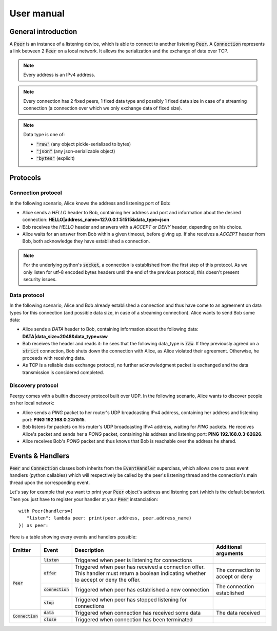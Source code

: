 User manual
===========

General introduction
********************

A :code:`Peer` is an instance of a listening device, which is able to connect to another listening :code:`Peer`.
A :code:`Connection` represents a link between 2 :code:`Peer` on a local network. It allows the serialization and the exchange of data over TCP.

.. note::
   Every address is an IPv4 address.

.. note::
   Every connection has 2 fixed peers, 1 fixed data type and possibly 1 fixed data size in case of a streaming connection (a connection over which we only exchange data of fixed size).

.. note::
   Data type is one of:

   * :code:`"raw"` (any object pickle-serialized to bytes)
   * :code:`"json"` (any json-serializable object)
   * :code:`"bytes"` (explicit)

Protocols
*********

Connection protocol
-------------------

In the following scenario, Alice knows the address and listening port of Bob:

* Alice sends a *HELLO* header to Bob, containing her address and port and information about the desired connection: **HELLO|address_name=127.0.0.1:51515&data_type=json**
* Bob receives the *HELLO* header and answers with a *ACCEPT* or *DENY* header, depending on his choice.
* Alice waits for an answer from Bob within a given timeout, before giving up. If she receives a *ACCEPT* header from Bob, both acknowledge they have established a connection.

.. note::
   For the underlying python's :code:`socket`, a connection is established from the first step of this protocol. As we only listen for utf-8 encoded bytes headers until the end of the previous protocol, this doesn't present security issues.

Data protocol
-------------

In the following scenario, Alice and Bob already established a connection and thus have come to an agreement on data types for this connection (and possible data size, in case of a streaming connection). Alice wants to send Bob some data:

* Alice sends a *DATA* header to Bob, containing information about the following data: **DATA|data_size=2048&data_type=raw**
* Bob receives the header and reads it: he sees that the following data_type is :code:`raw`. If they previously agreed on a :code:`strict` connection, Bob shuts down the connection with Alice, as Alice violated their agreement. Otherwise, he proceeds with receiving data.
* As TCP is a reliable data exchange protocol, no further acknowledgment packet is exchanged and the data transmission is considered completed.

Discovery protocol
------------------

Peerpy comes with a builtin discovery protocol built over UDP. In the following scenario, Alice wants to discover people on her local network:

* Alice sends a *PING* packet to her router's UDP broadcasting IPv4 address, containing her address and listening port: **PING 192.168.0.2:51515**.
* Bob listens for packets on his router's UDP broadcasting IPv4 address, waiting for *PING* packets. He receives Alice's packet and sends her a *PONG* packet, containing his address and listening port: **PING 192.168.0.3:62626**.
* Alice receives Bob's *PONG* packet and thus knows that Bob is reachable over the address he shared.

Events & Handlers
*****************

:code:`Peer` and :code:`Connection` classes both inherits from the :code:`EventHandler` superclass, which allows one to pass event handlers (python callables) which will respectively be called by the peer's listening thread and the connection's main thread upon the corresponding event.

Let's say for example that you want to print your :code:`Peer` object's address and listening port (which is the default behavior). Then you just have to register your handler at your :code:`Peer` instanciation::

   with Peer(handlers={
      "listen": lambda peer: print(peer.address, peer.address_name)
   }) as peer:

Here is a table showing every events and handlers possible:

.. versionchanged:: 1.2.0
   Whenever a handler is called, the first argument is now the event emitter.

+--------------------+--------------------+------------------------------------------------------------------------------------+----------------------------------+
| Emitter            | Event              | Description                                                                        | Additional arguments             |
+====================+====================+====================================================================================+==================================+
|                    | :code:`listen`     | Triggered when peer is listening for connections                                   |                                  |
+                    +--------------------+------------------------------------------------------------------------------------+----------------------------------+
|                    | :code:`offer`      | Triggered when peer has received a connection offer.                               | The connection to accept or deny |
|                    |                    | This handler must return a boolean indicating whether to accept or deny the offer. |                                  |
+ :code:`Peer`       +--------------------+------------------------------------------------------------------------------------+----------------------------------+
|                    | :code:`connection` | Triggered when peer has established a new connection                               | The connection established       |
+                    +--------------------+------------------------------------------------------------------------------------+----------------------------------+
|                    | :code:`stop`       | Triggered when peer has stopped listening for connections                          |                                  |
+--------------------+--------------------+------------------------------------------------------------------------------------+----------------------------------+
|                    | :code:`data`       | Triggered when connection has received some data                                   | The data received                |
+ :code:`Connection` +--------------------+------------------------------------------------------------------------------------+----------------------------------+
|                    | :code:`close`      | Triggered when connection has been terminated                                      |                                  |
+--------------------+--------------------+------------------------------------------------------------------------------------+----------------------------------+